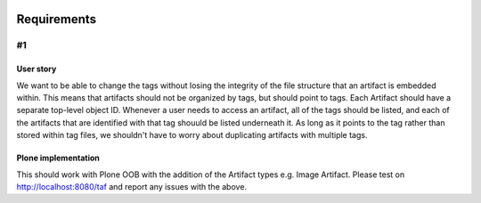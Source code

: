 .. image:: screenshot.png

Requirements
============

#1
~~

User story
++++++++++

We want to be able to change the tags without losing the integrity of the file structure that an artifact is embedded within. This means that artifacts should not be organized by tags, but should point to tags. Each Artifact should have a separate top-level object ID. Whenever a user needs to access an artifact, all of the tags should be listed, and each of the artifacts that are identified with that tag shouuld be listed underneath it. As long as it points to the tag rather than stored within tag files, we shouldn't have to worry about duplicating artifacts with multiple tags.

Plone implementation
++++++++++++++++++++

This should work with Plone OOB with the addition of the Artifact types e.g. Image Artifact. Please test on http://localhost:8080/taf and report any issues with the above.
